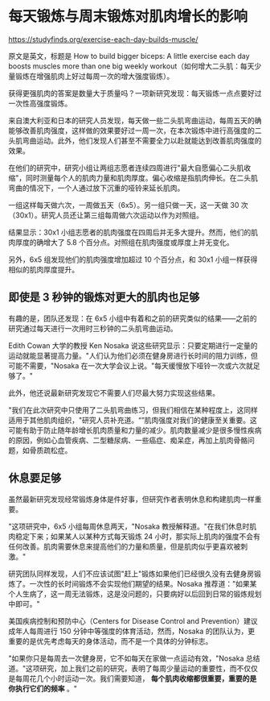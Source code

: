 * 每天锻炼与周末锻炼对肌肉增长的影响

[[https://studyfinds.org/exercise-each-day-builds-muscle/]]

原文是英文，标题是 How to build bigger biceps: A little exercise each
day boosts muscles more than one big weekly
workout（如何增大二头肌：每天少量锻炼在增强肌肉上好过每周一次的增大强度锻炼）。

获得更强肌肉的答案是数量大于质量吗？一项新研究发现：每天锻炼一点点要好过一次性高强度锻炼。

来自澳大利亚和日本的研究人员发现，每天做一些二头肌弯曲运动，每周五天的确能够改善肌肉强度，这样做的效果要好过一周一次，在本次锻炼中进行高强度的二头肌弯曲运动。此外，他们发现人们甚至不需要全力以赴就能达到改善肌肉强度的效果。

在他们的研究中，研究小组让两组志愿者连续四周进行"最大自愿偏心二头肌收缩"，同时测量每个人的肌肉力量和肌肉厚度。偏心收缩是指肌肉伸长。在二头肌弯曲的情况下，一个人通过放下沉重的哑铃来延长肌肉。

一组这样每天做六次，一周做五天（6x5）。另一组只做一天，这一天做 30
次（30x1）。研究人员还让第三组每周做六次运动以作为对照组。

结果显示：30x1
小组志愿者的肌肉强度在四周后并无多大提升。然而，他们的肌肉厚度的确增大了
5.8 个百分点。对照组在肌肉强度或厚度上并无变化。

另外，6x5 组发现他们的肌肉强度增加超过 10 个百分点，和 30x1
小组一样获得相似的肌肉厚度提升。

** 即使是 3 秒钟的锻炼对更大的肌肉也足够
   :PROPERTIES:
   :CUSTOM_ID: 即使是-3-秒钟的锻炼对更大的肌肉也足够
   :END:

有趣的是，团队还发现：在 6x5
小组中有着和之前的研究类似的结果------之前的研究通过每天进行一次用时三秒钟的二头肌弯曲运动。

Edith Cowan 大学的教授 Ken Nosaka
说这些研究显示：只要定期进行一定量的运动就能显著提高力量。"人们认为他们必须在健身房进行长时间的阻力训练，但可能不需要，"Nosaka
在一次大学会议上说。"每天缓慢放下哑铃一次或六次就足够了。"

此外，他还说最新研究发现它不需要人们尽最大努力实现这些结果。

"我们在此次研究中只使用了二头肌弯曲练习，但我们相信在某种程度上，这同样适用于其他肌肉组织，"研究人员补充道。“”肌肉强度对我们的健康至关重要。这可能有助于防止随年龄增长肌肉质量和力量的减少。肌肉数量减少是很多慢性疾病的原因，例如心血管疾病、二型糖尿病、一些癌症、痴呆症，再加上肌肉骨骼问题，如骨质疏松症。

** 休息要足够
   :PROPERTIES:
   :CUSTOM_ID: 休息要足够
   :END:

虽然最新研究发现经常锻炼身体是件好事，但研究作者表明休息和构建肌肉一样重要。

"这项研究中，6x5 小组每周休息两天，"Nosaka
教授解释道。"在我们休息时肌肉稳定下来；如果某人以某种方式每天锻炼 24
小时，那实际上肌肉的强度不会有任何改善。肌肉需要休息来提高他们的力量和质量，但是肌肉似乎更喜欢被刺激。"

研究团队同样发现，人们不应该试图"赶上"锻炼如果他们已经很久没有去健身房锻炼了。一次性的长时间锻炼不会实现他们期望的结果。Nosaka
推荐道："如果某个人生病了，这一周无法锻炼，这是没问题的，只要病好以后回到日常的锻炼规划中即可。"

美国疾病控制和预防中心（Centers for Disease Control and
Prevention）建议成年人每周进行 150 分钟中等强度的体育活动，然而，Nosaka
的团队认为，更重要的是优先考虑每天的身体活动，而不是一个具体的分钟标志。

"如果你只是每周去一次健身房，它不如每天在家做一点运动有效，"Nosaka
总结道。"这项研究，加上我们之前的研究，表明了每周少量运动的重要性，而不仅仅是每周花几个小时运动一次。我们需要知道，
*每个肌肉收缩都很重要，重要的是你执行它们的频率* 。"
